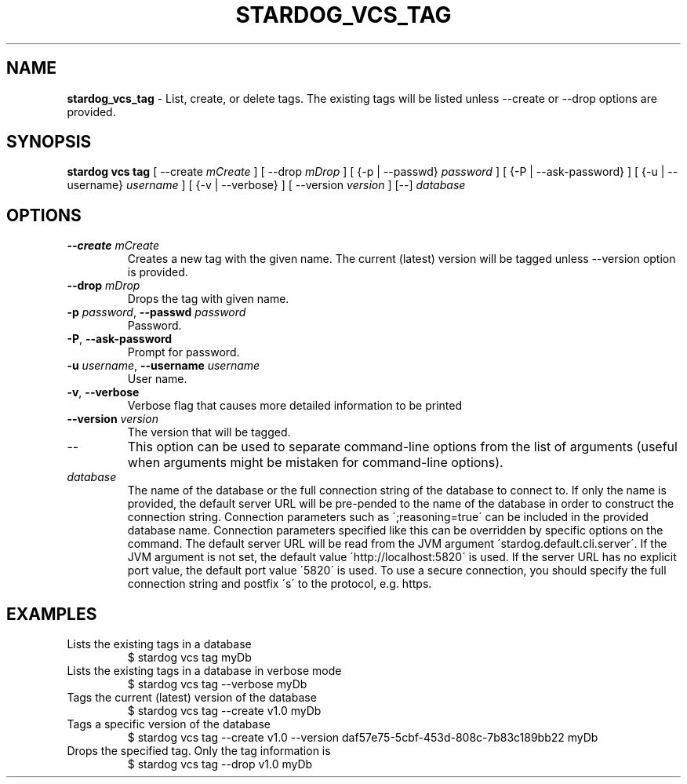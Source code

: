 .\" generated with Ronn/v0.7.3
.\" http://github.com/rtomayko/ronn/tree/0.7.3
.
.TH "STARDOG_VCS_TAG" "1" "October 2017" "Stardog Union" "stardog"
.
.SH "NAME"
\fBstardog_vcs_tag\fR \- List, create, or delete tags\. The existing tags will be listed unless \-\-create or \-\-drop options are provided\.
.
.SH "SYNOPSIS"
\fBstardog\fR \fBvcs\fR \fBtag\fR [ \-\-create \fImCreate\fR ] [ \-\-drop \fImDrop\fR ] [ {\-p | \-\-passwd} \fIpassword\fR ] [ {\-P | \-\-ask\-password} ] [ {\-u | \-\-username} \fIusername\fR ] [ {\-v | \-\-verbose} ] [ \-\-version \fIversion\fR ] [\-\-] \fIdatabase\fR
.
.SH "OPTIONS"
.
.TP
\fB\-\-create\fR \fImCreate\fR
Creates a new tag with the given name\. The current (latest) version will be tagged unless \-\-version option is provided\.
.
.TP
\fB\-\-drop\fR \fImDrop\fR
Drops the tag with given name\.
.
.TP
\fB\-p\fR \fIpassword\fR, \fB\-\-passwd\fR \fIpassword\fR
Password\.
.
.TP
\fB\-P\fR, \fB\-\-ask\-password\fR
Prompt for password\.
.
.TP
\fB\-u\fR \fIusername\fR, \fB\-\-username\fR \fIusername\fR
User name\.
.
.TP
\fB\-v\fR, \fB\-\-verbose\fR
Verbose flag that causes more detailed information to be printed
.
.TP
\fB\-\-version\fR \fIversion\fR
The version that will be tagged\.
.
.TP
\-\-
This option can be used to separate command\-line options from the list of arguments (useful when arguments might be mistaken for command\-line options)\.
.
.TP
\fIdatabase\fR
The name of the database or the full connection string of the database to connect to\. If only the name is provided, the default server URL will be pre\-pended to the name of the database in order to construct the connection string\. Connection parameters such as \';reasoning=true\' can be included in the provided database name\. Connection parameters specified like this can be overridden by specific options on the command\. The default server URL will be read from the JVM argument \'stardog\.default\.cli\.server\'\. If the JVM argument is not set, the default value \'http://localhost:5820\' is used\. If the server URL has no explicit port value, the default port value \'5820\' is used\. To use a secure connection, you should specify the full connection string and postfix \'s\' to the protocol, e\.g\. https\.
.
.SH "EXAMPLES"
.
.TP
Lists the existing tags in a database
$ stardog vcs tag myDb
.
.TP
Lists the existing tags in a database in verbose mode
$ stardog vcs tag \-\-verbose myDb
.
.TP
Tags the current (latest) version of the database
$ stardog vcs tag \-\-create v1\.0 myDb
.
.TP
Tags a specific version of the database
$ stardog vcs tag \-\-create v1\.0 \-\-version daf57e75\-5cbf\-453d\-808c\-7b83c189bb22 myDb
.
.TP
Drops the specified tag\. Only the tag information is
$ stardog vcs tag \-\-drop v1\.0 myDb

